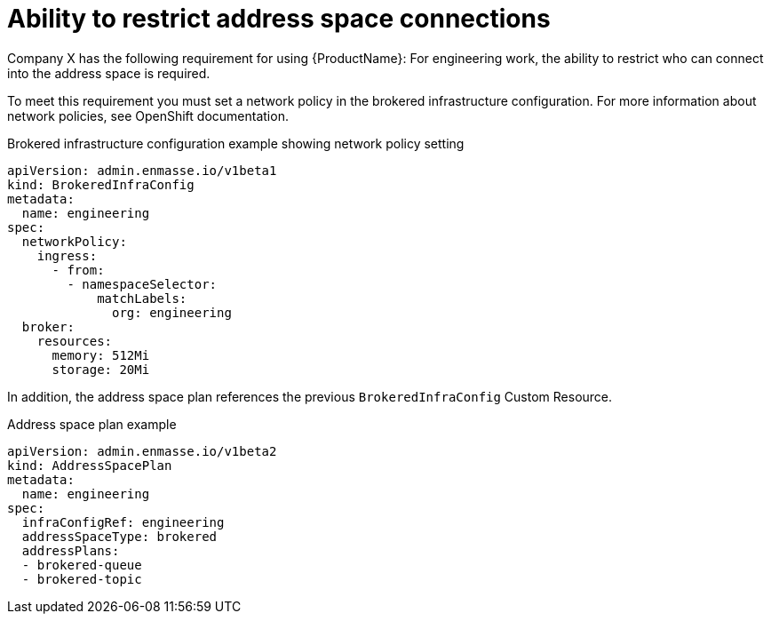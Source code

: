 // Module included in the following assemblies:
//
// assembly-configuring.adoc

[id='ref-ability-restrict-address-space-connections-{context}']
= Ability to restrict address space connections

Company X has the following requirement for using {ProductName}: For engineering work, the ability to restrict who can connect into the address space is required.

To meet this requirement you must set a network policy in the brokered infrastructure configuration. For more information about network policies, see OpenShift documentation.

.Brokered infrastructure configuration example showing network policy setting
[source,yaml,options="nowrap"]
----
apiVersion: admin.enmasse.io/v1beta1
kind: BrokeredInfraConfig
metadata:
  name: engineering
spec:
  networkPolicy:
    ingress:
      - from:
        - namespaceSelector:
            matchLabels:
              org: engineering
  broker:
    resources:
      memory: 512Mi
      storage: 20Mi
----

In addition, the address space plan references the previous `BrokeredInfraConfig` Custom Resource.

.Address space plan example
[source,yaml,options="nowrap"]
----
apiVersion: admin.enmasse.io/v1beta2
kind: AddressSpacePlan
metadata:
  name: engineering
spec:
  infraConfigRef: engineering
  addressSpaceType: brokered
  addressPlans:
  - brokered-queue
  - brokered-topic
----


